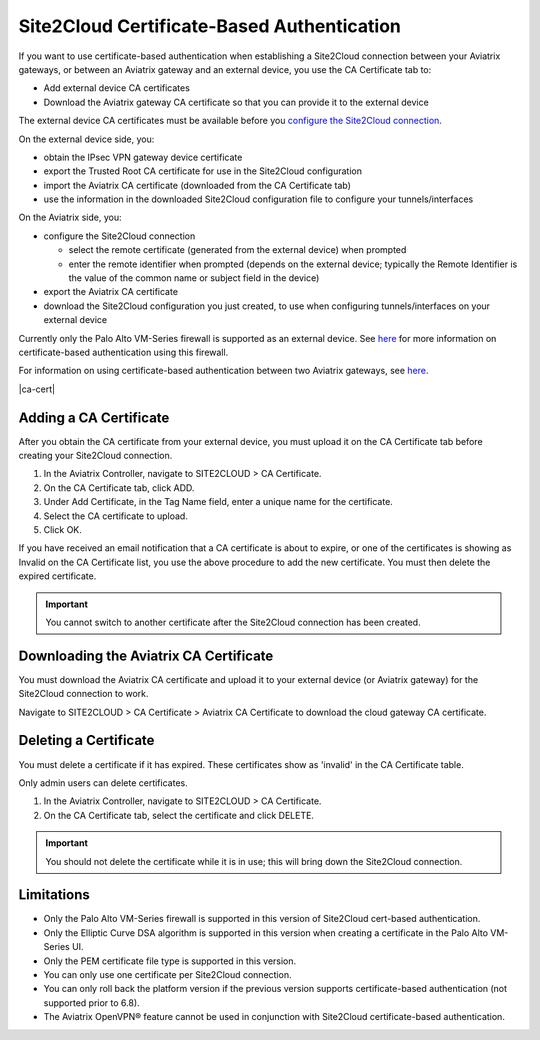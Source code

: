 .. meta::
   :description: Site2Cloud CA Certificate
   :keywords: Site2Cloud, certificate, CA certificate, authentication



===========================================
Site2Cloud Certificate-Based Authentication
===========================================

If you want to use certificate-based authentication when establishing a Site2Cloud connection between your Aviatrix gateways, or between an Aviatrix gateway and an external device, you use the CA Certificate tab to:

- Add external device CA certificates
- Download the Aviatrix gateway CA certificate so that you can provide it to the external device

The external device CA certificates must be available before you `configure the Site2Cloud connection <https://docs.aviatrix.com/HowTos/site2cloud.html>`_.

On the external device side, you:

- obtain the IPsec VPN gateway device certificate 
- export the Trusted Root CA certificate for use in the Site2Cloud configuration 
- import the Aviatrix CA certificate (downloaded from the CA Certificate tab)
- use the information in the downloaded Site2Cloud configuration file to configure your tunnels/interfaces

On the Aviatrix side, you:

- configure the Site2Cloud connection

  - select the remote certificate (generated from the external device) when prompted
  - enter the remote identifier when prompted (depends on the external device; typically the Remote Identifier is the value of the common name or subject field in the device) 

- export the Aviatrix CA certificate 
- download the Site2Cloud configuration you just created, to use when configuring tunnels/interfaces on your external device
 
Currently only the Palo Alto VM-Series firewall is supported as an external device. See `here <https://docs.aviatrix.com/HowTos/S2C_GW_PAN.html>`_ for more information on certificate-based authentication using this firewall.

For information on using certificate-based authentication between two Aviatrix gateways, see `here <https://docs.aviatrix.com/HowTos/site2cloud_aviatrix.html>`_.

|ca-cert|


Adding a CA Certificate 
-----------------------

After you obtain the CA certificate from your external device, you must upload it on the CA Certificate tab before creating your Site2Cloud connection.

1. In the Aviatrix Controller, navigate to SITE2CLOUD > CA Certificate.
#. On the CA Certificate tab, click ADD.
#. Under Add Certificate, in the Tag Name field, enter a unique name for the certificate. 
#. Select the CA certificate to upload.
#. Click OK.

If you have received an email notification that a CA certificate is about to expire, or one of the certificates is showing as Invalid on the CA Certificate list, you use the above procedure to add the new certificate. You must then delete the expired certificate.

.. important::

  You cannot switch to another certificate after the Site2Cloud connection has been created.


Downloading the Aviatrix CA Certificate
----------------------------------------

You must download the Aviatrix CA certificate and upload it to your external device (or Aviatrix gateway) for the Site2Cloud connection to work. 

Navigate to SITE2CLOUD > CA Certificate > Aviatrix CA Certificate to download the cloud gateway CA certificate.

Deleting a Certificate
----------------------

You must delete a certificate if it has expired. These certificates show as 'invalid' in the CA Certificate table.

Only admin users can delete certificates.

1. In the Aviatrix Controller, navigate to SITE2CLOUD > CA Certificate.
#. On the CA Certificate tab, select the certificate and click DELETE.

.. important::

  You should not delete the certificate while it is in use; this will bring down the Site2Cloud connection.

Limitations
-----------

- Only the Palo Alto VM-Series firewall is supported in this version of Site2Cloud cert-based authentication.
- Only the Elliptic Curve DSA algorithm is supported in this version when creating a certificate in the Palo Alto VM-Series UI.
- Only the PEM certificate file type is supported in this version. 
- You can only use one certificate per Site2Cloud connection.
- You can only roll back the platform version if the previous version supports certificate-based authentication (not supported prior to 6.8).
- The Aviatrix OpenVPN® feature cannot be used in conjunction with Site2Cloud certificate-based authentication.

.. |site2cloud| image:: site2cloud_cacert_media/ca-cert.png
   :scale: 50%

.. disqus::
